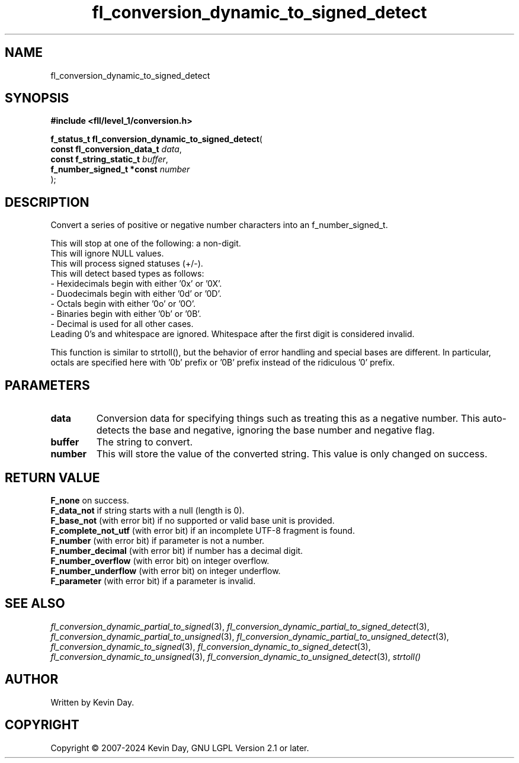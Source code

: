 .TH fl_conversion_dynamic_to_signed_detect "3" "February 2024" "FLL - Featureless Linux Library 0.6.9" "Library Functions"
.SH "NAME"
fl_conversion_dynamic_to_signed_detect
.SH SYNOPSIS
.nf
.B #include <fll/level_1/conversion.h>
.sp
\fBf_status_t fl_conversion_dynamic_to_signed_detect\fP(
    \fBconst fl_conversion_data_t \fP\fIdata\fP,
    \fBconst f_string_static_t    \fP\fIbuffer\fP,
    \fBf_number_signed_t *const   \fP\fInumber\fP
);
.fi
.SH DESCRIPTION
.PP
Convert a series of positive or negative number characters into an f_number_signed_t.
.PP
This will stop at one of the following: a non-digit.
.br
This will ignore NULL values.
.br
This will process signed statuses (+/-).
.br
This will detect based types as follows:
  - Hexidecimals begin with either '0x' or '0X'.
  - Duodecimals begin with either '0d' or '0D'.
  - Octals begin with either '0o' or '0O'.
  - Binaries begin with either '0b' or '0B'.
  - Decimal is used for all other cases.
.br
Leading 0's and whitespace are ignored. Whitespace after the first digit is considered invalid.
.PP
This function is similar to strtoll(), but the behavior of error handling and special bases are different. In particular, octals are specified here with '0b' prefix or '0B' prefix instead of the ridiculous '0' prefix.
.SH PARAMETERS
.TP
.B data
Conversion data for specifying things such as treating this as a negative number. This auto-detects the base and negative, ignoring the base number and negative flag.

.TP
.B buffer
The string to convert.

.TP
.B number
This will store the value of the converted string. This value is only changed on success.

.SH RETURN VALUE
.PP
\fBF_none\fP on success.
.br
\fBF_data_not\fP if string starts with a null (length is 0).
.br
\fBF_base_not\fP (with error bit) if no supported or valid base unit is provided.
.br
\fBF_complete_not_utf\fP (with error bit) if an incomplete UTF-8 fragment is found.
.br
\fBF_number\fP (with error bit) if parameter is not a number.
.br
\fBF_number_decimal\fP (with error bit) if number has a decimal digit.
.br
\fBF_number_overflow\fP (with error bit) on integer overflow.
.br
\fBF_number_underflow\fP (with error bit) on integer underflow.
.br
\fBF_parameter\fP (with error bit) if a parameter is invalid.
.SH SEE ALSO
.PP
.nh
.ad l
\fIfl_conversion_dynamic_partial_to_signed\fP(3), \fIfl_conversion_dynamic_partial_to_signed_detect\fP(3), \fIfl_conversion_dynamic_partial_to_unsigned\fP(3), \fIfl_conversion_dynamic_partial_to_unsigned_detect\fP(3), \fIfl_conversion_dynamic_to_signed\fP(3), \fIfl_conversion_dynamic_to_signed_detect\fP(3), \fIfl_conversion_dynamic_to_unsigned\fP(3), \fIfl_conversion_dynamic_to_unsigned_detect\fP(3), \fIstrtoll()\fP
.ad
.hy
.SH AUTHOR
Written by Kevin Day.
.SH COPYRIGHT
.PP
Copyright \(co 2007-2024 Kevin Day, GNU LGPL Version 2.1 or later.
